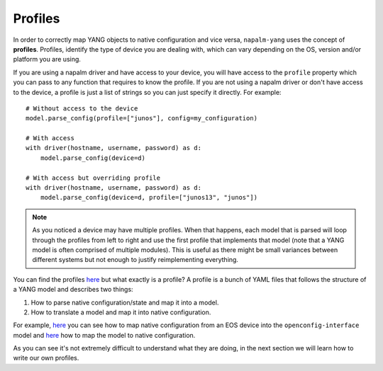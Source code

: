 Profiles
--------

In order to correctly map YANG objects to native configuration and vice versa, ``napalm-yang`` uses the concept of **profiles**. Profiles, identify the type of device you are dealing with, which can vary depending on the OS, version and/or platform you are using.

If you are using a napalm driver and have access to your device, you will have access to the ``profile`` property which you can pass to any function that requires to know the profile. If you are not using a napalm driver or don't have access to the device, a profile is just a list of strings so you can just specify it directly. For example::

    # Without access to the device
    model.parse_config(profile=["junos"], config=my_configuration)
    
    # With access
    with driver(hostname, username, password) as d:
        model.parse_config(device=d)
    
    # With access but overriding profile
    with driver(hostname, username, password) as d:
        model.parse_config(device=d, profile=["junos13", "junos"])

.. note:: As you noticed a device may have multiple profiles. When that happens, each model that is
  parsed will loop through the profiles from left to right and use the first profile that
  implements that model (note that a YANG model is often comprised of multiple modules). This
  is useful as there might be small variances between different systems
  but not enough to justify reimplementing everything.

You can find the profiles `here <https://github.com/napalm-automation/napalm-yang/tree/develop/napalm_yang/mappings>`_ but what exactly is a profile? A profile is a bunch of YAML files that follows the structure of a YANG model and describes two things:

#. How to parse native configuration/state and map it into a model.
#. How to translate a model and map it into native configuration.

For example, `here <https://github.com/napalm-automation/napalm-yang/blob/develop/napalm_yang/mappings/eos/parsers/config/openconfig-interfaces/interfaces.yaml>`_ you can see how to map native configuration from an EOS device into the ``openconfig-interface`` model and `here <https://github.com/napalm-automation/napalm-yang/blob/develop/napalm_yang/mappings/eos/translators/openconfig-interfaces/interfaces.yaml>`_ how to map the model to native configuration.

As you can see it's not extremely difficult to understand what they are doing, in the next section we will learn how to write our own profiles.
